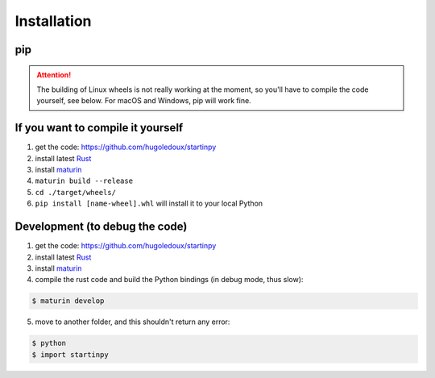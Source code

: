
============
Installation
============

pip
---

.. code-block:: console
    $ pip install startinpy

.. attention::
    The building of Linux wheels is not really working at the moment, so you'll have to compile the code yourself, see below.
    For macOS and Windows, pip will work fine.


If you want to compile it yourself
----------------------------------

1. get the code: https://github.com/hugoledoux/startinpy
2. install latest `Rust <https://www.rust-lang.org/>`_ 
3. install `maturin <https://github.com/PyO3/maturin>`_ 
4. ``maturin build --release``
5. ``cd ./target/wheels/``
6. ``pip install [name-wheel].whl`` will install it to your local Python



Development (to debug the code)
-------------------------------

1. get the code: https://github.com/hugoledoux/startinpy
2. install latest `Rust <https://www.rust-lang.org/>`_ 
3. install `maturin <https://github.com/PyO3/maturin>`_ 
4. compile the rust code and build the Python bindings (in debug mode, thus slow):

.. code-block:: console 

    $ maturin develop

5. move to another folder, and this shouldn't return any error:
   
.. code-block:: console

    $ python
    $ import startinpy